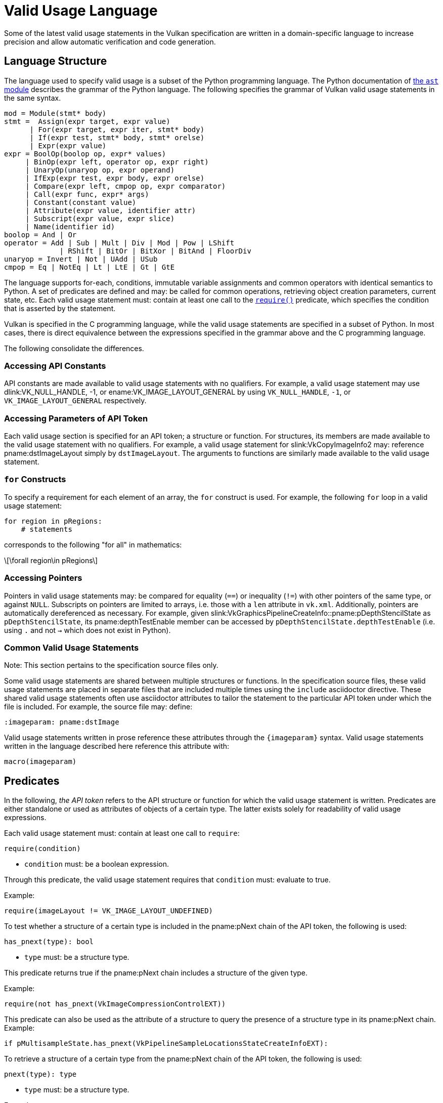 // Copyright 2024 The Khronos Group Inc.
//
// SPDX-License-Identifier: CC-BY-4.0

[appendix]
[[vu-language]]
= Valid Usage Language

Some of the latest valid usage statements in the Vulkan specification are
written in a domain-specific language to increase precision and allow automatic
verification and code generation.

== Language Structure

The language used to specify valid usage is a subset of the Python programming
language.
The Python documentation of
https://docs.python.org/3/library/ast.html[the `ast` module] describes the
grammar of the Python language.
The following specifies the grammar of Vulkan valid usage statements in the
same syntax.

[source,python]
---------------------------------------------------
mod = Module(stmt* body)
stmt =  Assign(expr target, expr value)
      | For(expr target, expr iter, stmt* body)
      | If(expr test, stmt* body, stmt* orelse)
      | Expr(expr value)
expr = BoolOp(boolop op, expr* values)
     | BinOp(expr left, operator op, expr right)
     | UnaryOp(unaryop op, expr operand)
     | IfExp(expr test, expr body, expr orelse)
     | Compare(expr left, cmpop op, expr comparator)
     | Call(expr func, expr* args)
     | Constant(constant value)
     | Attribute(expr value, identifier attr)
     | Subscript(expr value, expr slice)
     | Name(identifier id)
boolop = And | Or
operator = Add | Sub | Mult | Div | Mod | Pow | LShift
             | RShift | BitOr | BitXor | BitAnd | FloorDiv
unaryop = Invert | Not | UAdd | USub
cmpop = Eq | NotEq | Lt | LtE | Gt | GtE
---------------------------------------------------

The language supports for-each, conditions, immutable variable assignments and
common operators with identical semantics to Python.
A set of predicates are defined and may: be called for common operations,
retrieving object creation parameters, current state, etc.
Each valid usage statement must: contain at least one call to the
<<vu-predicate-require,`require()`>> predicate, which specifies the condition
that is asserted by the statement.

Vulkan is specified in the C programming language, while the valid usage
statements are specified in a subset of Python.
In most cases, there is direct equivalence between the expressions specified in
the grammar above and the C programming language.

The following consolidate the differences.

=== Accessing API Constants

API constants are made available to valid usage statements with no qualifiers.
For example, a valid usage statement may use dlink:VK_NULL_HANDLE, [eq]#-1#, or
ename:VK_IMAGE_LAYOUT_GENERAL by using `VK_NULL_HANDLE`, `-1`, or
`VK_IMAGE_LAYOUT_GENERAL` respectively.

=== Accessing Parameters of API Token

Each valid usage section is specified for an API token; a structure or function.
For structures, its members are made available to the valid usage statement
with no qualifiers.
For example, a valid usage statement for slink:VkCopyImageInfo2 may: reference
pname:dstImageLayout simply by `dstImageLayout`.
The arguments to functions are similarly made available to the valid usage
statement.

[[vu-for-loops]]
=== `for` Constructs

To specify a requirement for each element of an array, the `for` construct is used.
For example, the following `for` loop in a valid usage statement:

[source,python]
------------
for region in pRegions:
    # statements
------------

corresponds to the following "for all" in mathematics:

[latexmath]
++++++++++++++++++++++++++++++++++++++++++++++++++++++++++++++++++++++++
\forall region\in pRegions
++++++++++++++++++++++++++++++++++++++++++++++++++++++++++++++++++++++++

=== Accessing Pointers

Pointers in valid usage statements may: be compared for equality (`==`) or
inequality (`!=`) with other pointers of the same type, or against `NULL`.
Subscripts on pointers are limited to arrays, i.e. those with a `len`
attribute in `vk.xml`.
Additionally, pointers are automatically dereferenced as necessary.
For example, given slink:VkGraphicsPipelineCreateInfo::pname:pDepthStencilState
as `pDepthStencilState`, its pname:depthTestEnable member can be accessed by
`pDepthStencilState.depthTestEnable` (i.e. using `.` and not `->` which does
not exist in Python).

=== Common Valid Usage Statements

Note: This section pertains to the specification source files only.

Some valid usage statements are shared between multiple structures or
functions.
In the specification source files, these valid usage statements are placed in
separate files that are included multiple times using the `include` asciidoctor
directive.
These shared valid usage statements often use asciidoctor attributes to tailor
the statement to the particular API token under which the file is included.
For example, the source file may: define:

[source,asciidoc]
---------------
:imageparam: pname:dstImage
---------------

Valid usage statements written in prose reference these attributes through the
`\{imageparam}` syntax.
Valid usage statements written in the language described here reference this
attribute with:

[source,python]
---------------
macro(imageparam)
---------------

== Predicates

In the following, _the API token_ refers to the API structure or function for
which the valid usage statement is written.
Predicates are either standalone or used as attributes of objects of a certain
type.
The latter exists solely for readability of valid usage expressions.

--
[[vu-predicate-require]]
Each valid usage statement must: contain at least one call to `require`:

[source,python]
---------------
require(condition)
---------------

  * `condition` must: be a boolean expression.

Through this predicate, the valid usage statement requires that `condition`
must: evaluate to true.

Example:

[source,python]
---------------
require(imageLayout != VK_IMAGE_LAYOUT_UNDEFINED)
---------------

--
[[vu-predicate-has_pnext]]
To test whether a structure of a certain type is included in the pname:pNext
chain of the API token, the following is used:

[source,python]
---------------
has_pnext(type): bool
---------------

  * `type` must: be a structure type.

This predicate returns true if the pname:pNext chain includes a structure of the
given type.

Example:

[source,python]
---------------
require(not has_pnext(VkImageCompressionControlEXT))
---------------

This predicate can also be used as the attribute of a structure to query the
presence of a structure type in its pname:pNext chain.
Example:

[source,python]
---------------
if pMultisampleState.has_pnext(VkPipelineSampleLocationsStateCreateInfoEXT):
---------------

--
[[vu-predicate-pnext]]
To retrieve a structure of a certain type from the pname:pNext chain of the API
token, the following is used:

[source,python]
---------------
pnext(type): type
---------------

  * `type` must: be a structure type.

Example:

[source,python]
---------------
if (not has_pnext(VkDeviceGroupRenderPassBeginInfo) or
    pnext(VkDeviceGroupRenderPassBeginInfo).deviceRenderAreaCount == 0):
---------------

This predicate can also be used as the attribute of a structure to retrieve a
structure from its pname:pNext chain.
Example:

[source,python]
---------------
msrtss = subpass.pnext(VkMultisampledRenderToSingleSampledInfoEXT)
if msrtss.multisampledRenderToSingleSampledEnable == VK_TRUE:
---------------

--
[[vu-predicate-array_index]]
To retrieve the array index of a `for` loop target, the following is used:

[source,python]
---------------
array_index(variable): integer
---------------

  * `variable` must: be a `for` loop target.

The returned array index identifies the position of the loop target (`info` in
the example below) in the array (`pCreateInfos` in the example below).
Example:

[source,python]
---------------
for info in pCreateInfos:
 require(info.basePipelineIndex < array_index(info))
---------------

[[vu-predicate-is_version]]
Note: this predicate is not visible in the specification output.

To query whether the specification version being built includes a particular
version, the following is used:

[source,python]
---------------
is_version(major, minor): bool
---------------

  * `major` must: be an integer
  * `minor` must: be an integer

This predicate is resolved to `True` or `False` during specification build to
customize the VU based on the specification version.

Example:

[source,python]
---------------
if (is_version(1, 1) or
    is_ext_enabled(VK_KHR_get_physical_device_properties2)):
---------------

[[vu-predicate-is_ext_enabled]]
To query whether an extension has been enabled at instance or device level as
appropriate, the following is used:

[source,python]
---------------
is_ext_enabled(name): bool
---------------

  * `name` must: be the name of a Vulkan extension

This predicate returns true if the extension identified by `name` is enabled at
instance or device level.
Example:

[source,python]
---------------
if (not is_ext_enabled(VK_AMD_mixed_attachment_samples) and
    not is_ext_enabled(VK_NV_framebuffer_mixed_samples)):
---------------

[[vu-predicate-is_feature_enabled]]
To query whether a Vulkan feature has been enabled, the following is used:

[source,python]
---------------
is_feature_enabled(name): bool
---------------

  * `name` must: be the name of a Vulkan feature, i.e. a field of a structure
    in the form of `VkPhysicalDevice*Features*`

This predicate returns true if the feature identified by `name` is enabled.
Example:

[source,python]
---------------
if (is_feature_enabled(maintenance4) and
    is_feature_enabled(maintenance5)):
---------------

While the features are scoped to the structure name, in practice they have been
used as global names throughout the specification and are unique with the
exception of `bufferDeviceAddress*` features which are identically named
between the EXT and KHR versions of the specification but have different
semantics.
Those features are currently unsupported in Codified VUs.

[[vu-predicate-externally_synchronized]]
To indicate that a Vulkan object needs to be externally synchronized, the
following is used inside a `require` call:

[source,python]
---------------
externally_synchronized(handle): bool
---------------

  * `handle` must: be a reference to a Vulkan object

This predicate returns true if host access to `handle` is
<<fundamentals-threadingbehavior,externally synchronized>>.
Example:

[source,python]
---------------
require(externally_synchronized(pipelineCache))
---------------

[[vu-predicate-has_bit]]
To test whether a bitmask contains a certain bit, the following is used:

[source,python]
---------------
bitmask.has_bit(bit): bool
---------------

  * `bitmask` must: be a bitmask object, identified by `category="bitmask"` in
    `vk.xml`.
  * `bit` must: be an enum value that is acceptable for `bitmask`.

This predicate returns true if the bit in `bitmask` corresponding to `bit` is set.
It is functionally equivalent to:

[source,python]
---------------
(bitmask & bit) != 0
---------------

Example:

[source,python]
---------------
if info.flags.has_bit(VK_PIPELINE_CREATE_DERIVATIVE_BIT):
---------------

[[vu-predicate-any]]
To test whether any bit is set in a bitmask, the following is used:

[source,python]
---------------
bitmask.any(): bool
---------------

  * `bitmask` must: be a bitmask object, identified by `category="bitmask"` in
    `vk.xml`.

This predicate returns true if `bitmask` is not zero.
It is functionally equivalent to:

[source,python]
---------------
bitmask != 0
---------------

Example:

[source,python]
---------------
libraries = info.pnext(VkGraphicsPipelineLibraryCreateInfoEXT)
if libraries.flags.any():
---------------

[[vu-predicate-none]]
To test whether no bit is set in a bitmask, the following is used:

[source,python]
---------------
bitmask.none(): bool
---------------

  * `bitmask` must: be a bitmask object, identified by `category="bitmask"` in
    `vk.xml`.

This predicate returns true if `bitmask` is zero.
It is functionally equivalent to:

[source,python]
---------------
bitmask == 0
---------------

Example:

[source,python]
---------------
require(queryFlags.none())
---------------

[[vu-predicate-valid]]
To indicate that a Vulkan handle must: be valid, the following is used inside a
`require` call:

[source,python]
---------------
handle.valid(): bool
---------------

  * `handle` must: be a reference to a Vulkan object

This predicate returns true if `handle` is a valid handle of the expected type.
Example:

[source,python]
---------------
require(device.valid())
---------------

[[vu-predicate-create_info]]
To retrieve the `Vk*CreateInfo` structure that was used to create a handle, the
following is used:

[source,python]
---------------
handle.create_info(): CreateInfo
---------------

  * `handle` must: be a reference to a Vulkan object

This predicate returns the `Vk*CreateInfo` structure that was used to create
`handle`.
The result can be used to reference object creation parameters, including
structures in its pname:pNext chain.
Example:

[source,python]
---------------
if dstImage.create_info().imageType == VK_IMAGE_TYPE_1D:
---------------

For some handles such as slink:VkPipeline, it is ambiguous what the create info
structure is.
The more specific <<vu-predicate-graphics_create_info,`graphics_create_info()`>>,
<<vu-predicate-compute_create_info,`compute_create_info()`>>, and
<<vu-predicate-raytracing_create_info,`raytracing_create_info()`>> can be used to
retrieve create info for Graphics, Compute and RayTracing objects respectively.

Usage of `create_info()` on slink:VkPipeline objects is allowed if the `flags`
attribute is immediately accessed, as all pipeline create info structures share
the same `flags` type.
This simplifies writing valid usage statement on API tokens that reference
pipelines but are agnostic of their type, such as with pipeline creation
feedback, pipeline libraries, etc.

[[vu-predicate-graphics_create_info]]
To retrieve the `VkGraphics*CreateInfo` structure that was used to create a
handle, the following is used:

[source,python]
---------------
handle.graphics_create_info(): CreateInfo
---------------

  * `handle` must: be a reference to a Vulkan graphics pipeline object

This predicate returns the `VkGraphics*CreateInfo` structure that was used to
create `handle`.
Example:

[source,python]
---------------
for stage in pipeline.graphics_create_info().pStages:
---------------

[[vu-predicate-compute_create_info]]
To retrieve the `VkCompute*CreateInfo` structure that was used to create a
handle, the following is used:

[source,python]
---------------
handle.compute_create_info(): CreateInfo
---------------

  * `handle` must: be a reference to a Vulkan compute pipeline object

This predicate returns the `VkCompute*CreateInfo` structure that was used to
create `handle`.
Example:

[source,python]
---------------
robustness = pipeline.compute_create_info().stage.pnext(VkPipelineRobustnessCreateInfoEXT)
---------------

[[vu-predicate-raytracing_create_info]]
To retrieve the `VkRayTracing*CreateInfo` structure that was used to create a
handle, the following is used:

[source,python]
---------------
handle.raytracing_create_info(): CreateInfo
---------------

  * `handle` must: be a reference to a Vulkan ray tracing pipeline object

This predicate returns the `VkRayTracing*CreateInfo` structure that was used to
create `handle`.
Example:

[source,python]
---------------
groups = pipeline.raytracing_create_info().pGroups
require(groups[hit_index].type == VK_RAY_TRACING_SHADER_GROUP_TYPE_TRIANGLES_HIT_GROUP_KHR)
---------------
